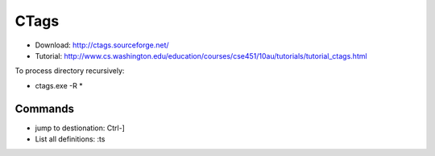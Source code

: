 .. _ctags:
CTags
===============================================================================

* Download: http://ctags.sourceforge.net/  
* Tutorial: http://www.cs.washington.edu/education/courses/cse451/10au/tutorials/tutorial_ctags.html

To process directory recursively:

* ctags.exe -R *

Commands
-------------------------------------------------------------------------------

* jump to destionation: Ctrl-]
* List all definitions: :ts



